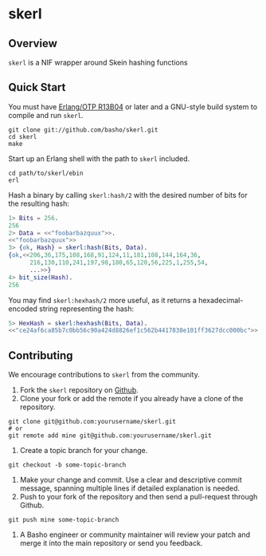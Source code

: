 * skerl
** Overview
=skerl= is a NIF wrapper around Skein hashing functions

** Quick Start
   You must have [[http://erlang.org/download.html][Erlang/OTP R13B04]] or later and a GNU-style build
   system to compile and run =skerl=.

#+BEGIN_SRC shell
git clone git://github.com/basho/skerl.git
cd skerl
make
#+END_SRC

   Start up an Erlang shell with the path to =skerl= included.

#+BEGIN_SRC shell
cd path/to/skerl/ebin
erl
#+END_SRC

   Hash a binary by calling =skerl:hash/2= with the desired number of
   bits for the resulting hash:

#+BEGIN_SRC erlang
1> Bits = 256.
256
2> Data = <<"foobarbazquux">>.
<<"foobarbazquux">>
3> {ok, Hash} = skerl:hash(Bits, Data).
{ok,<<206,36,175,108,168,91,124,11,181,108,144,164,36,
      216,130,110,241,197,98,180,65,120,56,225,1,255,54,
      ...>>}
4> bit_size(Hash).
256
#+END_SRC

   You may find =skerl:hexhash/2= more useful, as it returns a
   hexadecimal-encoded string representing the hash:

#+BEGIN_SRC erlang
5> HexHash = skerl:hexhash(Bits, Data).      
<<"ce24af6ca85b7c0bb56c90a424d8826ef1c562b4417838e101ff3627dcc000bc">>
#+END_SRC

** Contributing
   We encourage contributions to =skerl= from the community.

   1) Fork the =skerl= repository on [[https://github.com/basho/skerl][Github]].
   2) Clone your fork or add the remote if you already have a clone of
      the repository.
#+BEGIN_SRC shell
git clone git@github.com:yourusername/skerl.git
# or
git remote add mine git@github.com:yourusername/skerl.git
#+END_SRC
   3) Create a topic branch for your change.
#+BEGIN_SRC shell
git checkout -b some-topic-branch
#+END_SRC
   4) Make your change and commit. Use a clear and descriptive commit
      message, spanning multiple lines if detailed explanation is
      needed.
   5) Push to your fork of the repository and then send a pull-request
      through Github.
#+BEGIN_SRC shell
git push mine some-topic-branch
#+END_SRC
   6) A Basho engineer or community maintainer will review your patch
      and merge it into the main repository or send you feedback.
